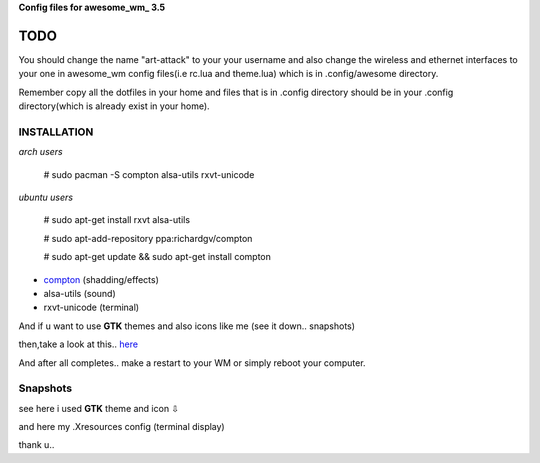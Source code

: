 **Config files for awesome_wm_ 3.5**

TODO
==========

You should change the name "art-attack" to your your username and also change the wireless and ethernet interfaces to your one in awesome_wm config files(i.e rc.lua and theme.lua) which is in .config/awesome directory.

Remember copy all the dotfiles in your home and files that is in .config directory should be in your .config directory(which is already exist in your home).

INSTALLATION
--------------

*arch users*

 # sudo pacman -S compton alsa-utils rxvt-unicode

*ubuntu users*

 # sudo apt-get install rxvt alsa-utils

 # sudo apt-add-repository ppa:richardgv/compton

 # sudo apt-get update && sudo apt-get install compton

- compton_ (shadding/effects)

- alsa-utils (sound)

- rxvt-unicode (terminal)


And if u want to use **GTK** themes and also icons like me (see it down.. snapshots)

then,take a look at this.. here_

And after all completes.. make a restart to your WM or simply reboot your computer.


Snapshots
-----------------

.. image:: snap1.png

see here i used **GTK** theme and icon ⇩

.. image:: snap2.png

and here my .Xresources config (terminal display)

.. image:: snap3.png

thank u..

.. _here: http://awesome.naquadah.org/wiki/Customizing_GTK_Apps
.. _awesome_wm: http://awesome.naquadah.org/wiki/Main_Page
.. _compton: https://github.com/chjj/compton
